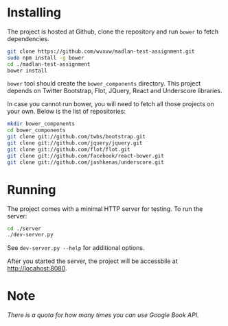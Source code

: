 * Installing
  The project is hosted at Github, clone the repository and run =bower=
  to fetch dependencies.
  #+begin_src sh
    git clone https://github.com/wvxvw/madlan-test-assignment.git
    sudo npm install -g bower
    cd ./madlan-test-assignment
    bower install
  #+end_src
  =bower= tool should create the =bower_components= directory.  This project
  depends on Twitter Bootstrap, Flot, JQuery, React and Underscore libraries.

  In case you cannot run bower, you will need to fetch all those projects on
  your own.  Below is the list of repositories:

  #+begin_src sh
    mkdir bower_components
    cd bower_components
    git clone git://github.com/twbs/bootstrap.git
    git clone git://github.com/jquery/jquery.git
    git clone git://github.com/flot/flot.git
    git clone git://github.com/facebook/react-bower.git
    git clone git://github.com/jashkenas/underscore.git
  #+end_src

* Running
  The project comes with a minimal HTTP server for testing.  To
  run the server:
  #+begin_src sh
    cd ./server
    ./dev-server.py
  #+end_src
  See =dev-server.py --help= for additional options.

  After you started the server, the project will be accessbile at
  http://locahost:8080.

* Note
  /There is a quota for how many times you can use Google Book API./
